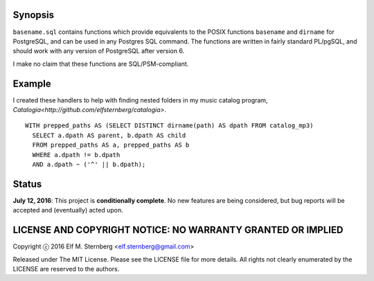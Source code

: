 Synopsis
--------

``basename.sql`` contains functions which provide equivalents to the
POSIX functions ``basename`` and ``dirname`` for PostgreSQL, and can be
used in any Postgres SQL command.  The functions are written in fairly
standard PL/pgSQL, and should work with any version of PostgreSQL after
version 6.

I make no claim that these functions are SQL/PSM-compliant.

Example
-------

I created these handlers to help with finding nested folders in my music
catalog program, `Catalogia<http://github.com/elfsternberg/catalogia>`.

::

   WITH prepped_paths AS (SELECT DISTINCT dirname(path) AS dpath FROM catalog_mp3)
     SELECT a.dpath AS parent, b.dpath AS child
     FROM prepped_paths AS a, prepped_paths AS b
     WHERE a.dpath != b.dpath
     AND a.dpath ~ ('^' || b.dpath);

Status
------

**July 12, 2016**: This project is **conditionally complete**. No new
features are being considered, but bug reports will be accepted and
(eventually) acted upon.

LICENSE AND COPYRIGHT NOTICE: NO WARRANTY GRANTED OR IMPLIED
------------------------------------------------------------

Copyright ⓒ 2016 Elf M. Sternberg <elf.sternberg@gmail.com>

Released under The MIT License.  Please see the LICENSE file for more
details.  All rights not clearly enumerated by the LICENSE are reserved
to the authors.
